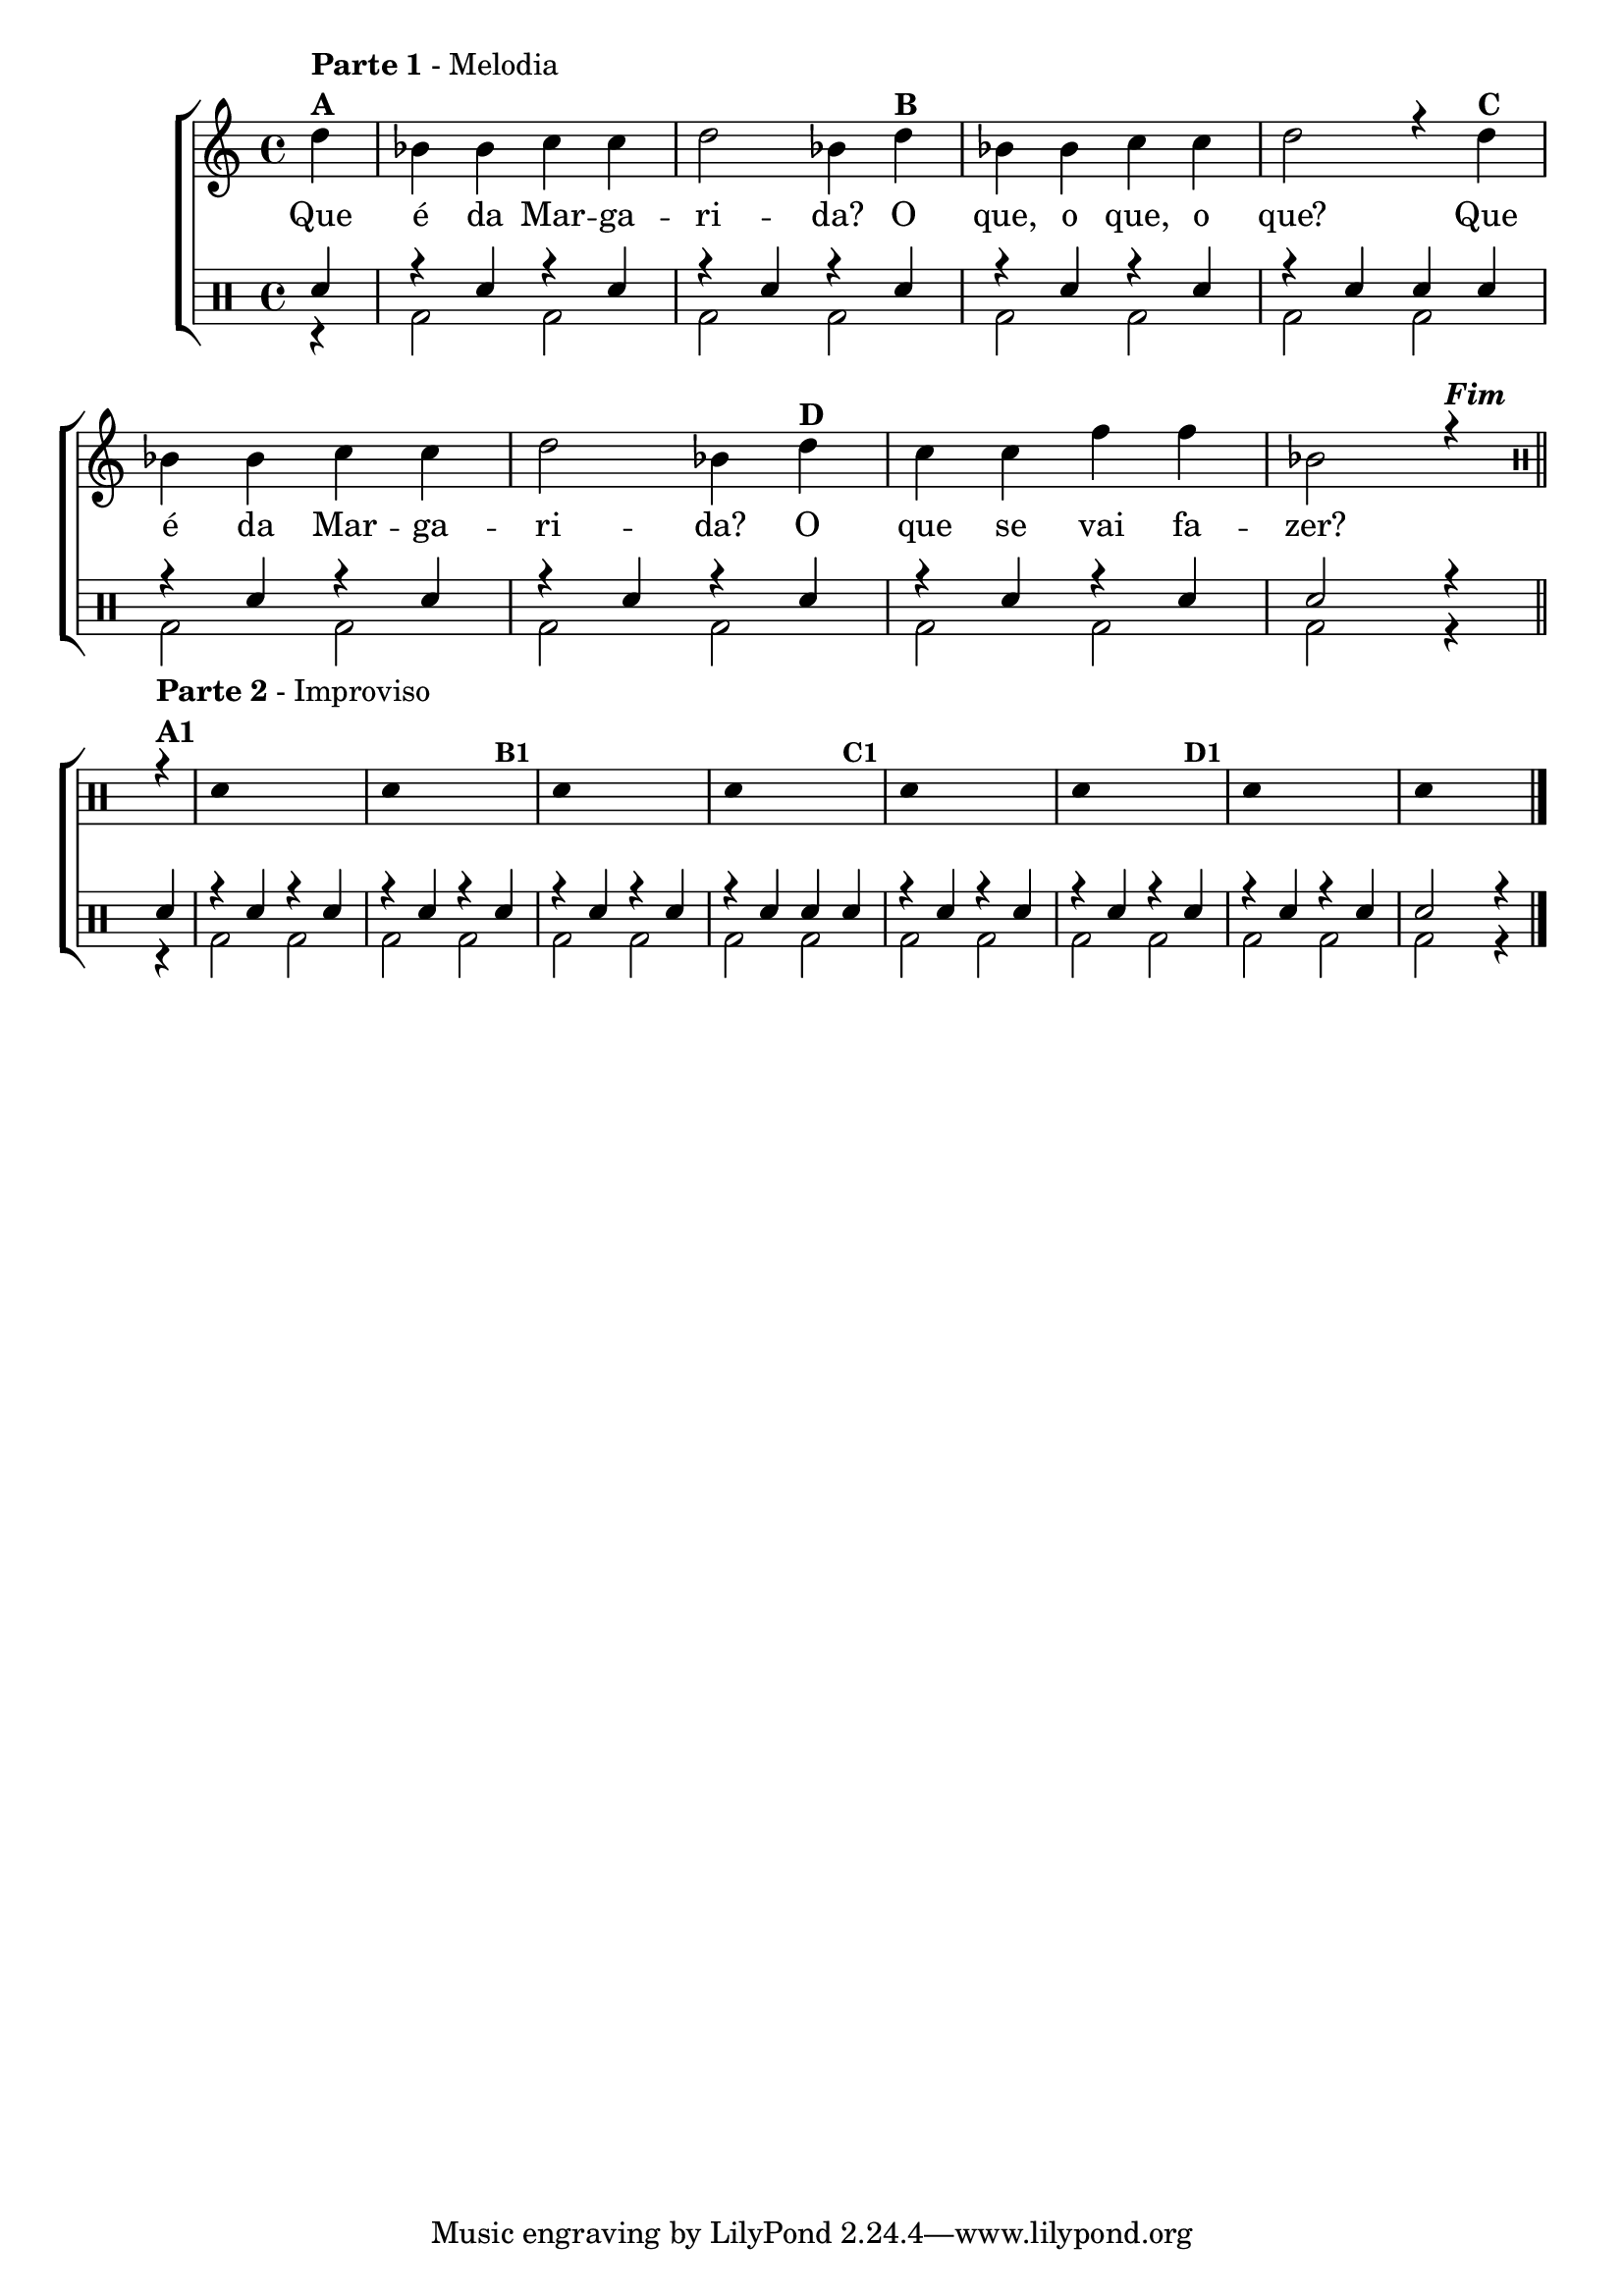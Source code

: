 %-*- coding: utf-8 -*-

\version "2.16.0"

%\header {title = "a margarida"}

\new ChoirStaff <<


<<
\relative c {
\transpose c bes' {
\clef treble
\override Staff.TimeSignature #'style = #'()
\override Score.BarNumber #'transparent = ##t
\time 4/4
\stemDown
\clef treble
\partial 4*1

e4^\markup { \column {\line { \bold {Parte 1} - Melodia } \line {\bold {A } } }}
	c c d d
	e2 c4 
	e^\markup {\bold "B" }
	c c d d
	e2 r4 
	e^\markup {\bold "C" }
	c c d d
	e2 c4
	e^\markup {\bold "D" }
	d d g g
	c2 r4^\markup {\bold \italic Fim} 

}

\bar "||"

\break

 
\clef percussion


\override Stem #'transparent = ##t

r4^\markup { \column {\line { \bold {Parte 2} - Improviso} \line {\bold {A1}}}} 

d'4 s2. d4 s2 

s4^\markup {\small \bold {"B1"}} d4 s2. d4 s2

s4^\markup {\small \bold {"C1"}} d4 s2. d4 s2

s4^\markup {\small \bold {"D1"}} d4 s2. d4 s2


\bar "|."

\revert NoteHead #'style


}


\context Lyrics \lyricmode {
       Que4 é da Mar -- ga -- ri2 -- da?4 
	O que, o que, o que?2.
	Que4 é da Mar -- ga -- ri2 -- da?4 
	O que se vai fa -- zer?2.
}
   
>>

\\


\drums {

\override Staff.TimeSignature #'style = #'()
\time 4/4 

\context DrumVoice = "1" { }
\context DrumVoice = "2" {  }

<<
{
sn4 
r sn r sn  
r sn r sn 
r sn r sn
r sn sn sn 

r sn r sn  
r sn r sn 
r sn r sn 
sn2 r4

sn4 
r sn r sn  
r sn r sn 
r sn r sn
r sn sn sn 

r sn r sn  
r sn r sn 
r sn r sn 
sn2 r4


}
\\{

r4 
bd2 bd2  bd2 bd2  bd2 bd2  bd2 bd2  bd2 bd2  bd2 bd2 bd2 bd2 bd2 r4 

r4 bd2 bd2  bd2 bd2  bd2 bd2  bd2 bd2  bd2 bd2  bd2 bd2 bd2 bd2 bd2 r4
}

>>


}

>>

